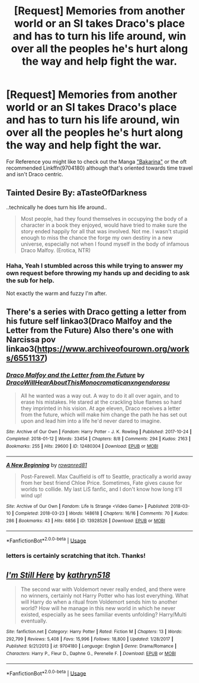 #+TITLE: [Request] Memories from another world or an SI takes Draco's place and has to turn his life around, win over all the peoples he's hurt along the way and help fight the war.

* [Request] Memories from another world or an SI takes Draco's place and has to turn his life around, win over all the peoples he's hurt along the way and help fight the war.
:PROPERTIES:
:Author: Faeriniel
:Score: 1
:DateUnix: 1564052526.0
:DateShort: 2019-Jul-25
:FlairText: Request
:END:
For Reference you might like to check out the Manga [[https://myanimelist.net/manga/107566/Otome_Game_no_Hametsu_Flag_shika_Nai_Akuyaku_Reijou_ni_Tensei_shiteshimatta?q=Otome%20game]["Bakarina"]] or the oft recommended Linkffn(9704180) although that's oriented towards time travel and isn't Draco centric.


** Tainted Desire By: aTasteOfDarkness

..technically he does turn his life around..

#+begin_quote
  Most people, had they found themselves in occupying the body of a character in a book they enjoyed, would have tried to make sure the story ended happily for all that was involved. Not me. I wasn't stupid enough to miss the chance the forge my own destiny in a new universe, especially not when I found myself in the body of infamous Draco Malfoy. (Erotica, NTR)
#+end_quote
:PROPERTIES:
:Author: Edocsiru
:Score: 5
:DateUnix: 1564060073.0
:DateShort: 2019-Jul-25
:END:

*** Haha, Yeah I stumbled across this while trying to answer my own request before throwing my hands up and deciding to ask the sub for help.

Not exactly the warm and fuzzy I'm after.
:PROPERTIES:
:Author: Faeriniel
:Score: 3
:DateUnix: 1564060333.0
:DateShort: 2019-Jul-25
:END:


** There's a series with Draco getting a letter from his future self linkao3(Draco Malfoy and the Letter from the Future) Also there's one with Narcissa pov linkao3([[https://www.archiveofourown.org/works/6551137]])
:PROPERTIES:
:Author: hlebets
:Score: 2
:DateUnix: 1564055421.0
:DateShort: 2019-Jul-25
:END:

*** [[https://archiveofourown.org/works/12480304][*/Draco Malfoy and the Letter from the Future/*]] by [[https://www.archiveofourown.org/users/DracoWillHearAboutThis/pseuds/DracoWillHearAboutThis/users/Monocromatica/pseuds/Monocromatica/users/nxngendorosu/pseuds/nxngendorosu][/DracoWillHearAboutThisMonocromaticanxngendorosu/]]

#+begin_quote
  All he wanted was a way out. A way to do it all over again, and to erase his mistakes. He stared at the crackling blue flames so hard they imprinted in his vision. At age eleven, Draco receives a letter from the future, which will make him change the path he has set out upon and lead him into a life he'd never dared to imagine.
#+end_quote

^{/Site/:} ^{Archive} ^{of} ^{Our} ^{Own} ^{*|*} ^{/Fandom/:} ^{Harry} ^{Potter} ^{-} ^{J.} ^{K.} ^{Rowling} ^{*|*} ^{/Published/:} ^{2017-10-24} ^{*|*} ^{/Completed/:} ^{2018-01-12} ^{*|*} ^{/Words/:} ^{33454} ^{*|*} ^{/Chapters/:} ^{8/8} ^{*|*} ^{/Comments/:} ^{294} ^{*|*} ^{/Kudos/:} ^{2163} ^{*|*} ^{/Bookmarks/:} ^{255} ^{*|*} ^{/Hits/:} ^{29600} ^{*|*} ^{/ID/:} ^{12480304} ^{*|*} ^{/Download/:} ^{[[https://archiveofourown.org/downloads/12480304/Draco%20Malfoy%20and%20the.epub?updated_at=1544866456][EPUB]]} ^{or} ^{[[https://archiveofourown.org/downloads/12480304/Draco%20Malfoy%20and%20the.mobi?updated_at=1544866456][MOBI]]}

--------------

[[https://archiveofourown.org/works/13928526][*/A New Beginning/*]] by [[https://www.archiveofourown.org/users/rowanred81/pseuds/rowanred81][/rowanred81/]]

#+begin_quote
  Post-Farewell. Max Caulfield is off to Seattle, practically a world away from her best friend Chloe Price. Sometimes, Fate gives cause for worlds to collide. My last LiS fanfic, and I don't know how long it'll wind up!
#+end_quote

^{/Site/:} ^{Archive} ^{of} ^{Our} ^{Own} ^{*|*} ^{/Fandom/:} ^{Life} ^{Is} ^{Strange} ^{<Video} ^{Game>} ^{*|*} ^{/Published/:} ^{2018-03-10} ^{*|*} ^{/Completed/:} ^{2018-03-23} ^{*|*} ^{/Words/:} ^{148618} ^{*|*} ^{/Chapters/:} ^{16/16} ^{*|*} ^{/Comments/:} ^{70} ^{*|*} ^{/Kudos/:} ^{286} ^{*|*} ^{/Bookmarks/:} ^{43} ^{*|*} ^{/Hits/:} ^{6856} ^{*|*} ^{/ID/:} ^{13928526} ^{*|*} ^{/Download/:} ^{[[https://archiveofourown.org/downloads/13928526/A%20New%20Beginning.epub?updated_at=1521814831][EPUB]]} ^{or} ^{[[https://archiveofourown.org/downloads/13928526/A%20New%20Beginning.mobi?updated_at=1521814831][MOBI]]}

--------------

*FanfictionBot*^{2.0.0-beta} | [[https://github.com/tusing/reddit-ffn-bot/wiki/Usage][Usage]]
:PROPERTIES:
:Author: FanfictionBot
:Score: 1
:DateUnix: 1564055459.0
:DateShort: 2019-Jul-25
:END:


*** letters is certainly scratching that itch. Thanks!
:PROPERTIES:
:Author: Faeriniel
:Score: 1
:DateUnix: 1564056067.0
:DateShort: 2019-Jul-25
:END:


** [[https://www.fanfiction.net/s/9704180/1/][*/I'm Still Here/*]] by [[https://www.fanfiction.net/u/4404355/kathryn518][/kathryn518/]]

#+begin_quote
  The second war with Voldemort never really ended, and there were no winners, certainly not Harry Potter who has lost everything. What will Harry do when a ritual from Voldemort sends him to another world? How will he manage in this new world in which he never existed, especially as he sees familiar events unfolding? Harry/Multi eventually.
#+end_quote

^{/Site/:} ^{fanfiction.net} ^{*|*} ^{/Category/:} ^{Harry} ^{Potter} ^{*|*} ^{/Rated/:} ^{Fiction} ^{M} ^{*|*} ^{/Chapters/:} ^{13} ^{*|*} ^{/Words/:} ^{292,799} ^{*|*} ^{/Reviews/:} ^{5,408} ^{*|*} ^{/Favs/:} ^{15,996} ^{*|*} ^{/Follows/:} ^{18,800} ^{*|*} ^{/Updated/:} ^{1/28/2017} ^{*|*} ^{/Published/:} ^{9/21/2013} ^{*|*} ^{/id/:} ^{9704180} ^{*|*} ^{/Language/:} ^{English} ^{*|*} ^{/Genre/:} ^{Drama/Romance} ^{*|*} ^{/Characters/:} ^{Harry} ^{P.,} ^{Fleur} ^{D.,} ^{Daphne} ^{G.,} ^{Perenelle} ^{F.} ^{*|*} ^{/Download/:} ^{[[http://www.ff2ebook.com/old/ffn-bot/index.php?id=9704180&source=ff&filetype=epub][EPUB]]} ^{or} ^{[[http://www.ff2ebook.com/old/ffn-bot/index.php?id=9704180&source=ff&filetype=mobi][MOBI]]}

--------------

*FanfictionBot*^{2.0.0-beta} | [[https://github.com/tusing/reddit-ffn-bot/wiki/Usage][Usage]]
:PROPERTIES:
:Author: FanfictionBot
:Score: -1
:DateUnix: 1564052530.0
:DateShort: 2019-Jul-25
:END:
